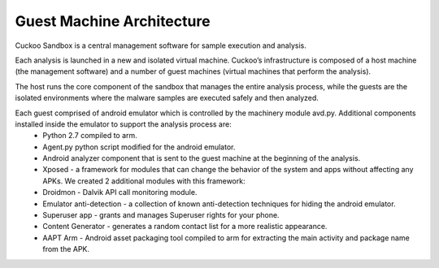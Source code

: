 ==========================
Guest Machine Architecture
==========================

Cuckoo Sandbox is a central management software for sample execution and analysis.
 
Each analysis is launched in a new and isolated virtual machine. Cuckoo’s infrastructure is composed of a host machine (the management software) and a number of guest machines (virtual machines that perform the analysis).
 
The host runs the core component of the sandbox that manages the entire analysis process, while the guests are the isolated environments where the malware samples are executed safely and then analyzed.
 
Each guest comprised of android emulator which is controlled by the machinery module avd.py. Additional components installed inside the emulator to support the analysis process are:
	* Python 2.7 compiled to arm.
	* Agent.py python script modified for the android emulator.
	* Android analyzer component that is sent to the guest machine at the beginning of the analysis.
	* Xposed - a framework for modules that can change the behavior of the system and apps without affecting any APKs. We created 2 additional modules with this framework:
	* Droidmon - Dalvik API call monitoring module.
	* Emulator anti-detection - a collection of known anti-detection techniques for hiding the android emulator.
	* Superuser app - grants and manages Superuser rights for your phone.
	* Content Generator - generates a random contact list for a more realistic appearance.
	* AAPT Arm - Android asset packaging tool compiled to arm for extracting the main activity and package name from the APK.
	
.. image:: ../../_images/schemas/android_avd_arch.png



